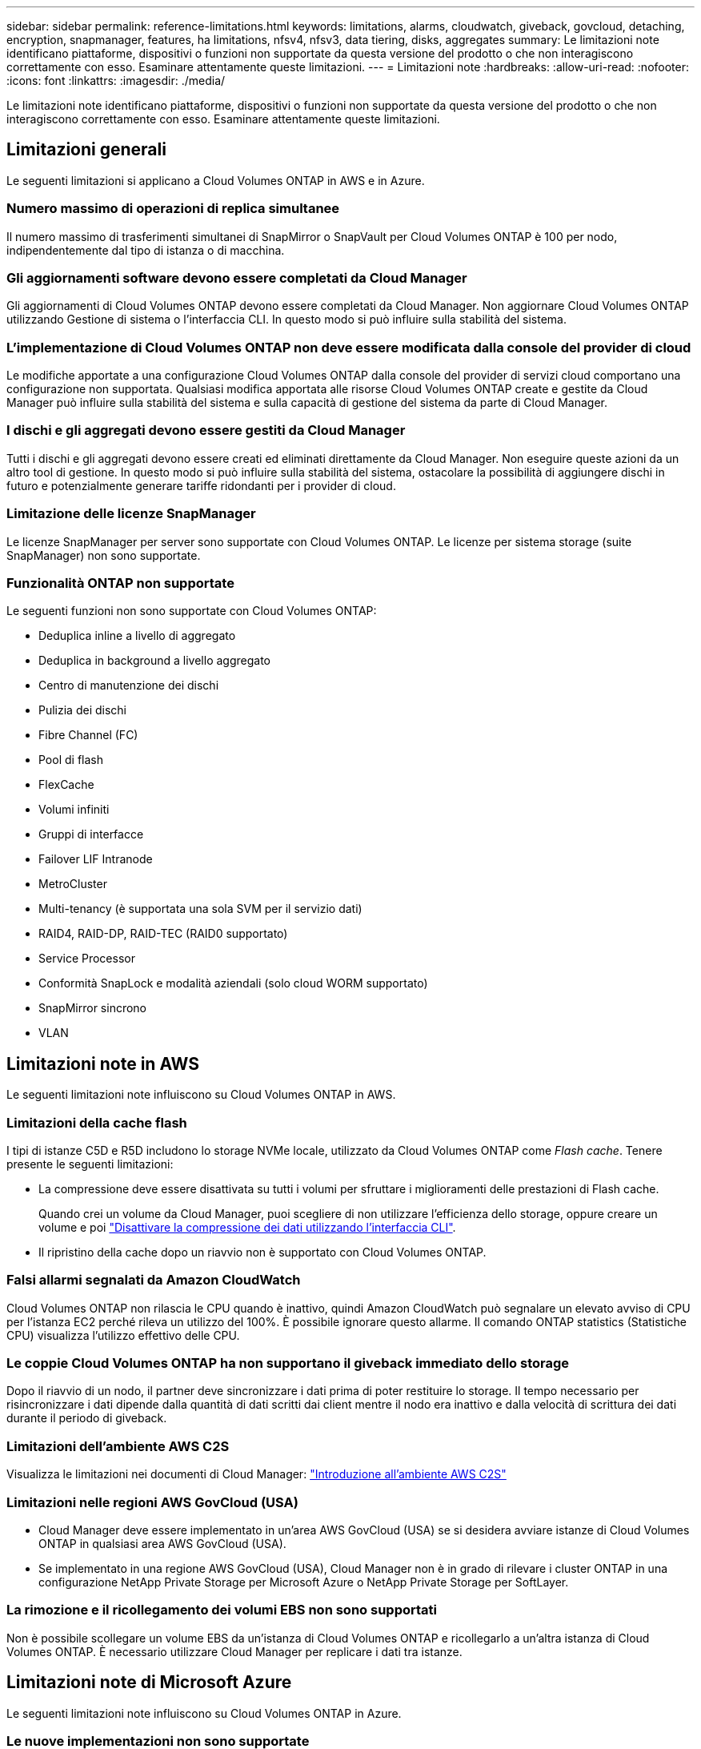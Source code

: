 ---
sidebar: sidebar 
permalink: reference-limitations.html 
keywords: limitations, alarms, cloudwatch, giveback, govcloud, detaching, encryption, snapmanager, features, ha limitations, nfsv4, nfsv3, data tiering, disks, aggregates 
summary: Le limitazioni note identificano piattaforme, dispositivi o funzioni non supportate da questa versione del prodotto o che non interagiscono correttamente con esso. Esaminare attentamente queste limitazioni. 
---
= Limitazioni note
:hardbreaks:
:allow-uri-read: 
:nofooter: 
:icons: font
:linkattrs: 
:imagesdir: ./media/


[role="lead"]
Le limitazioni note identificano piattaforme, dispositivi o funzioni non supportate da questa versione del prodotto o che non interagiscono correttamente con esso. Esaminare attentamente queste limitazioni.



== Limitazioni generali

Le seguenti limitazioni si applicano a Cloud Volumes ONTAP in AWS e in Azure.



=== Numero massimo di operazioni di replica simultanee

Il numero massimo di trasferimenti simultanei di SnapMirror o SnapVault per Cloud Volumes ONTAP è 100 per nodo, indipendentemente dal tipo di istanza o di macchina.



=== Gli aggiornamenti software devono essere completati da Cloud Manager

Gli aggiornamenti di Cloud Volumes ONTAP devono essere completati da Cloud Manager. Non aggiornare Cloud Volumes ONTAP utilizzando Gestione di sistema o l'interfaccia CLI. In questo modo si può influire sulla stabilità del sistema.



=== L'implementazione di Cloud Volumes ONTAP non deve essere modificata dalla console del provider di cloud

Le modifiche apportate a una configurazione Cloud Volumes ONTAP dalla console del provider di servizi cloud comportano una configurazione non supportata. Qualsiasi modifica apportata alle risorse Cloud Volumes ONTAP create e gestite da Cloud Manager può influire sulla stabilità del sistema e sulla capacità di gestione del sistema da parte di Cloud Manager.



=== I dischi e gli aggregati devono essere gestiti da Cloud Manager

Tutti i dischi e gli aggregati devono essere creati ed eliminati direttamente da Cloud Manager. Non eseguire queste azioni da un altro tool di gestione. In questo modo si può influire sulla stabilità del sistema, ostacolare la possibilità di aggiungere dischi in futuro e potenzialmente generare tariffe ridondanti per i provider di cloud.



=== Limitazione delle licenze SnapManager

Le licenze SnapManager per server sono supportate con Cloud Volumes ONTAP. Le licenze per sistema storage (suite SnapManager) non sono supportate.



=== Funzionalità ONTAP non supportate

Le seguenti funzioni non sono supportate con Cloud Volumes ONTAP:

* Deduplica inline a livello di aggregato
* Deduplica in background a livello aggregato
* Centro di manutenzione dei dischi
* Pulizia dei dischi
* Fibre Channel (FC)
* Pool di flash
* FlexCache
* Volumi infiniti
* Gruppi di interfacce
* Failover LIF Intranode
* MetroCluster
* Multi-tenancy (è supportata una sola SVM per il servizio dati)
* RAID4, RAID-DP, RAID-TEC (RAID0 supportato)
* Service Processor
* Conformità SnapLock e modalità aziendali (solo cloud WORM supportato)
* SnapMirror sincrono
* VLAN




== Limitazioni note in AWS

Le seguenti limitazioni note influiscono su Cloud Volumes ONTAP in AWS.



=== Limitazioni della cache flash

I tipi di istanze C5D e R5D includono lo storage NVMe locale, utilizzato da Cloud Volumes ONTAP come _Flash cache_. Tenere presente le seguenti limitazioni:

* La compressione deve essere disattivata su tutti i volumi per sfruttare i miglioramenti delle prestazioni di Flash cache.
+
Quando crei un volume da Cloud Manager, puoi scegliere di non utilizzare l'efficienza dello storage, oppure creare un volume e poi http://docs.netapp.com/ontap-9/topic/com.netapp.doc.dot-cm-vsmg/GUID-8508A4CB-DB43-4D0D-97EB-859F58B29054.html["Disattivare la compressione dei dati utilizzando l'interfaccia CLI"^].

* Il ripristino della cache dopo un riavvio non è supportato con Cloud Volumes ONTAP.




=== Falsi allarmi segnalati da Amazon CloudWatch

Cloud Volumes ONTAP non rilascia le CPU quando è inattivo, quindi Amazon CloudWatch può segnalare un elevato avviso di CPU per l'istanza EC2 perché rileva un utilizzo del 100%. È possibile ignorare questo allarme. Il comando ONTAP statistics (Statistiche CPU) visualizza l'utilizzo effettivo delle CPU.



=== Le coppie Cloud Volumes ONTAP ha non supportano il giveback immediato dello storage

Dopo il riavvio di un nodo, il partner deve sincronizzare i dati prima di poter restituire lo storage. Il tempo necessario per risincronizzare i dati dipende dalla quantità di dati scritti dai client mentre il nodo era inattivo e dalla velocità di scrittura dei dati durante il periodo di giveback.



=== Limitazioni dell'ambiente AWS C2S

Visualizza le limitazioni nei documenti di Cloud Manager: https://docs.netapp.com/us-en/bluexp-cloud-volumes-ontap/task-getting-started-aws-c2s.html["Introduzione all'ambiente AWS C2S"^]



=== Limitazioni nelle regioni AWS GovCloud (USA)

* Cloud Manager deve essere implementato in un'area AWS GovCloud (USA) se si desidera avviare istanze di Cloud Volumes ONTAP in qualsiasi area AWS GovCloud (USA).
* Se implementato in una regione AWS GovCloud (USA), Cloud Manager non è in grado di rilevare i cluster ONTAP in una configurazione NetApp Private Storage per Microsoft Azure o NetApp Private Storage per SoftLayer.




=== La rimozione e il ricollegamento dei volumi EBS non sono supportati

Non è possibile scollegare un volume EBS da un'istanza di Cloud Volumes ONTAP e ricollegarlo a un'altra istanza di Cloud Volumes ONTAP. È necessario utilizzare Cloud Manager per replicare i dati tra istanze.



== Limitazioni note di Microsoft Azure

Le seguenti limitazioni note influiscono su Cloud Volumes ONTAP in Azure.



=== Le nuove implementazioni non sono supportate

Le nuove implementazioni di Cloud Volumes ONTAP 9.5 non sono più supportate in Azure. È necessario implementare Cloud Volumes ONTAP 9.7.



=== Limitazioni DI HA

Le seguenti limitazioni influiscono sulle coppie ha di Cloud Volumes ONTAP in Microsoft Azure:

* Il tiering dei dati non è supportato.
* NFSv4 non è supportato. NFSv3 è supportato.
* Le coppie HA non sono supportate in alcune regioni.
+
https://cloud.netapp.com/cloud-volumes-global-regions["Consulta l'elenco delle aree Azure supportate"^].


